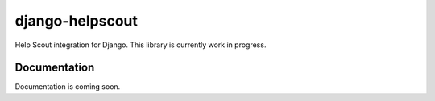 =============================
django-helpscout
=============================

.. image:: https://travis-ci.org/victorneo/django-helpscout.png?branch=master
    :target: https://travis-ci.org/victorneo/django-helpscout

.. image:: https://coveralls.io/repos/victorneo/django-helpscout/badge.png?branch=master
    :target: https://coveralls.io/r/victorneo/django-helpscout?branch=master

Help Scout integration for Django. This library is currently work in progress.

Documentation
-------------

Documentation is coming soon.
